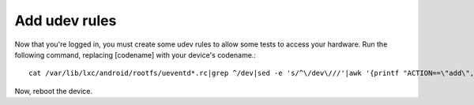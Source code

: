 Add udev rules
==============

Now that you're logged in, you must create some udev rules to allow some tests to access your hardware. Run the following command, replacing [codename] with your device's codename.::

    cat /var/lib/lxc/android/rootfs/ueventd*.rc|grep ^/dev|sed -e 's/^\/dev\///'|awk '{printf "ACTION==\"add\", KERNEL==\"%s\", OWNER=\"%s\", GROUP=\"%s\", MODE=\"%s\"\n",$1,$3,$4,$2}' | sed -e 's/\r//' >/etc/udev/rules.d/70-[codename].rules

Now, reboot the device.

.. todo::

    Update these instructions to update udev rules on "host" machine. The ueventd*rc files are already in $OUT/root/ , so it needs updating for path and then instead of writing it to /etc/udev/rules.d/70-codename.rules, writing it to local file and then adb pushing it while in recovery.

.. todo::

    Add information about adding udev rules in the lxc-android repository.
